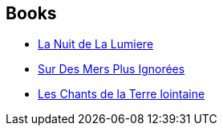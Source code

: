 :jbake-type: post
:jbake-status: published
:jbake-title: France-Marie Watkins
:jbake-tags: author
:jbake-date: 2009-03-13
:jbake-depth: ../../
:jbake-uri: goodreads/authors/82044.adoc
:jbake-bigImage: https://s.gr-assets.com/assets/nophoto/user/u_200x266-e183445fd1a1b5cc7075bb1cf7043306.png
:jbake-source: https://www.goodreads.com/author/show/82044
:jbake-style: goodreads goodreads-author no-index

## Books
* link:../books/9782253121909.html[La Nuit de La Lumiere]
* link:../books/9782277223719.html[Sur Des Mers Plus Ignorées]
* link:../books/9782811202606.html[Les Chants de la Terre lointaine]